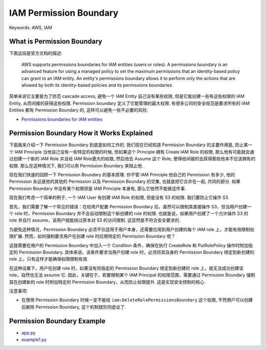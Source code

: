 IAM Permission Boundary
==============================================================================
Keywords: AWS, IAM


What is Permission Boundary
------------------------------------------------------------------------------
下面这段是官方文档的描述:

    AWS supports permissions boundaries for IAM entities (users or roles). A permissions boundary is an advanced feature for using a managed policy to set the maximum permissions that an identity-based policy can grant to an IAM entity. An entity's permissions boundary allows it to perform only the actions that are allowed by both its identity-based policies and its permissions boundaries.

简单来说它主要是为了防范 cascade access, 避免一个 IAM Entity 自己没有某些权限, 但是它能创建一些有这些权限的 IAM Entity, 从而间接的获得这些权限. Permission boundary 定义了它能管理的最大权限. 有很多公司的安全规范是要求所有的 IAM Entities 都有 Permission Boundary 的, 这样可以避免一些不必要的风险.

- `Permissions boundaries for IAM entities <https://docs.aws.amazon.com/IAM/latest/UserGuide/access_policies_boundaries.html>`_


Permission Boundary How it Works Explained
------------------------------------------------------------------------------
下面我来介绍一下 Permission Boundary 到底是如何工作的. 我们现在已经知道 Permission Boundary 的主要作用是, 防止某一个 IAM Principle 当他自己没有一些特定的权限的时候, 但如果这个 Principle 拥有 Create IAM Role 的权限, 那么他有可能就会通过创建一个新的 IAM Role 并且给 IAM Role更大的权限, 然后他去 Assume 这个 Role, 使得他间接的去获得那些他本不应该拥有的权限. 那么在这种情况下, 我们可以用 Permission Boundary 来阻止他.

现在我们快速的回顾一下 Permission Boundary 的基本原理. 你不管 IAM Principle 他自己的 Permission 有多少, 他的 Permission 永远是他的其他的 Permission 以及 Permission Boundary 的交集, 也就是把它合并在一起, 共同的部分. 如果 Permission Boundary 中没有某个权限但是 IAM Principle 本身有, 那么它依然不能做这件事.

现在我们考虑一个简单的例子, 一个 IAM User 有创建 IAM Role 的权限, 但是没有 S3 的权限. 我们要防止它操作 S3.

首先，我们需要了解一个常见的错误：在给用户配置 Permission Boundary 后，虽然可以限制其直接操作 S3，但当用户创建一个 role 时，Permission Boundary 并不会自动限制这个新创建的 role 的权限. 也就是说，如果用户创建了一个允许操作 S3 的 role 并自行 assume，该用户就能绕过原本对 S3 的访问限制. 这显然是不符合安全要求的.

为避免这种情况，Permission Boundary 必须不仅适用于用户本身，还需要应用到用户创建的每个 IAM role 上，才能有效限制权限扩展. 然而，如何强制要求用户在创建 role 时应用特定的 Permission Boundary 呢？

这就需要在用户的 Permission Boundary 中加入一个 Condition 条件，确保在执行 CreateRole 和 PutRolePolicy 操作时附加指定的 Permission Boundary. 具体来说，该条件要求当用户创建 role 时，必须将其自身的 Permission Boundary 绑定到新创建的 role 上，只有这样才能确保权限限制有效.

在这种设置下，用户在创建 role 时，如果没有将指定的 Permission Boundary 绑定到新创建的 role 上，就无法成功创建该 role，自然也无法 assume 它. 因此，关键在于，若要限制某个 IAM Principal 的权限范围，需要通过 Permission Boundary 强制其在创建新的 role 时附加特定的 Permission Boundary，从而防止权限提升. 这是实现安全控制的核心.

注意事项:

- 在使用 Permission Boundary 时候一定不能给 ``iam:DeleteRolePermissionsBoundary`` 这个权限, 不然用户可以创建后删除 Permission Boundary, 这个机制就形同虚设了.


Permission Boundary Example
------------------------------------------------------------------------------
- `app.py <https://github.com/MacHu-GWU/learn_aws-project/blob/main/docs/source/Security-Identity-Compliance/Identity-and-Access-Management-IAM-Root/05-Access-management-for-AWS-resources/01-Permission-Boundary/app.py>`_
- `example1.py <https://github.com/MacHu-GWU/learn_aws-project/blob/main/docs/source/Security-Identity-Compliance/Identity-and-Access-Management-IAM-Root/05-Access-management-for-AWS-resources/01-Permission-Boundary/example1.py>`_
